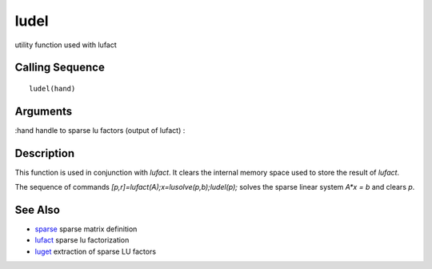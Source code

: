 


ludel
=====

utility function used with lufact



Calling Sequence
~~~~~~~~~~~~~~~~


::

    ludel(hand)




Arguments
~~~~~~~~~

:hand handle to sparse lu factors (output of lufact)
:



Description
~~~~~~~~~~~

This function is used in conjunction with `lufact`. It clears the
internal memory space used to store the result of `lufact`.

The sequence of commands `[p,r]=lufact(A);x=lusolve(p,b);ludel(p);`
solves the sparse linear system `A*x = b` and clears `p`.



See Also
~~~~~~~~


+ `sparse`_ sparse matrix definition
+ `lufact`_ sparse lu factorization
+ `luget`_ extraction of sparse LU factors


.. _sparse: sparse.html
.. _luget: luget.html
.. _lufact: lufact.html


